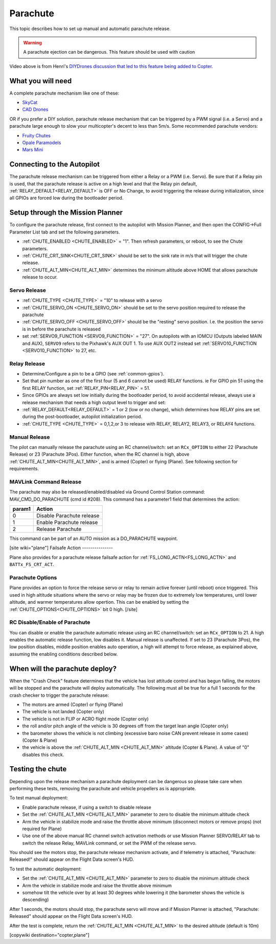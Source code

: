 .. _common-parachute:

=========
Parachute
=========

This topic describes how to set up manual and automatic parachute
release.

.. warning::

   A parachute ejection can be dangerous.  This feature should be used with caution

..  youtube:: KmjPZIQ9c0A
    :width: 100%

Video above is from Henri's `DIYDrones discussion that led to this feature being added to Copter <https://diydrones.com/forum/topics/diy-parachute-deployment-mechanism-for-multicopter>`__.

What you will need
==================

A complete parachute mechanism like one of these:

-  `SkyCat <https://www.skycat.pro/shop/>`__
-  `CAD Drones <http://store.caddrones.com/products>`__

OR if you prefer a DIY solution, parachute release mechanism that can be
triggered by a PWM signal (i.e. a Servo) and a parachute large enough to
slow your multicopter's decent to less than 5m/s. Some recommended
parachute vendors:

-  `Fruity Chutes <https://fruitychutes.com/uav_rpv_drone_recovery_parachutes.htm>`__
-  `Opale Paramodels <https://www.opale-paramodels.com/fr/57-parachutiste-rc>`__
-  `Mars Mini <http://1uas.com/Gears/Parachutes-Protection-System/Mars-Mini>`__

Connecting to the Autopilot
===========================

The parachute release mechanism can be triggered from either a Relay or a PWM (i.e. Servo). Be sure that if a Relay pin is used, that the parachute release is active on a high level and that the Relay pin default, :ref:`RELAY_DEFAULT<RELAY_DEFAULT>` is OFF or No Change, to avoid triggering the release during initialization, since all GPIOs are forced low during the bootloader period.


.. image:: ../../../images/Parachute_Pixhawk.jpg
    :target: ../_images/Parachute_Pixhawk.jpg

Setup through the Mission Planner
=================================

To configure the parachute release, first connect to the autopilot with Mission
Planner, and then open the CONFIG->Full Parameter List tab and
set the following parameters.

-  :ref:`CHUTE_ENABLED <CHUTE_ENABLED>` = "1". Then refresh parameters, or reboot, to see the Chute parameters.
-  :ref:`CHUTE_CRT_SINK<CHUTE_CRT_SINK>` should be set to the sink rate in m/s that will trigger the chute release.
-   :ref:`CHUTE_ALT_MIN<CHUTE_ALT_MIN>` determines the minimum altitude above HOME that allows parachute release to occur.

Servo Release
-------------

-  :ref:`CHUTE_TYPE <CHUTE_TYPE>` = "10" to release with a servo
-  :ref:`CHUTE_SERVO_ON <CHUTE_SERVO_ON>` should be set to the servo position required to release the parachute
-  :ref:`CHUTE_SERVO_OFF <CHUTE_SERVO_OFF>` should be the "resting" servo position.  I.e. the position the servo is in before the parachute is released
-  set :ref:`SERVO9_FUNCTION <SERVO9_FUNCTION>` = "27". On autopilots with an IOMCU (Outputs labeled MAIN and AUX), ``SERVO9`` refers to the Pixhawk's AUX OUT 1. To use AUX OUT2 instead set :ref:`SERVO10_FUNCTION <SERVO10_FUNCTION>` to 27, etc.

Relay Release
-------------

- Determine/Configure a pin to be a GPIO (see :ref:`common-gpios`).
- Set that pin number as one of the first four (5 and 6 cannot be used) RELAY functions. ie For GPIO pin 51 using the first RELAY function, set :ref:`RELAY_PIN<RELAY_PIN>` = 51.
- Since GPIOs are always set low initially during the bootloader period, to avoid accidental release, always use a release mechanism that needs a high output level to trigger and set:
- :ref:`RELAY_DEFAULT<RELAY_DEFAULT>` = 1 or 2 (low or no change), which determines how RELAY pins are set during the post-bootloader, autopilot initialization period.
- :ref:`CHUTE_TYPE <CHUTE_TYPE>` = 0,1,2,or 3 to release with RELAY, RELAY2, RELAY3, or RELAY4 functions.

.. image:: ../../../images/Parachute_MPSetup1.png
    :target: ../_images/Parachute_MPSetup1.png

.. image:: ../../../images/Parachute_MPSetup2.png
    :target: ../_images/Parachute_MPSetup2.png

Manual Release
--------------

The pilot can manually release the parachute using an RC channel/switch: set an ``RCx_OPTION`` to either 22 (Parachute Release) or 23 (Parachute 3Pos). Either function, when the RC channel is high, above :ref:`CHUTE_ALT_MIN<CHUTE_ALT_MIN>`, and is armed (Copter) or flying (Plane). See following section for requirements.

MAVLink Command Release
-----------------------

The parachute may also be released/enabled/disabled via Ground Control Station command: MAV_CMD_DO_PARACHUTE (cmd id #208). This command has a parameter1 field that determines the action:

+----------+---------------------------+
+ param1   | Action                    +
+==========+===========================+
+   0      | Disable Parachute release +
+----------+---------------------------+
+   1      | Enable Parachute release  +
+----------+---------------------------+
+   2      | Release Parachute         +
+----------+---------------------------+

This command can be part of an AUTO mission as a DO_PARACHUTE waypoint.

[site wiki="plane"]
Failsafe Action
---------------

Plane also provides for a parachute release failsafe action for :ref:`FS_LONG_ACTN<FS_LONG_ACTN>` and ``BATTx_FS_CRT_ACT``.

Parachute Options
-----------------

Plane provides an option to force the release servo or relay to remain active forever (until reboot) once triggered. This used in high altitude situations where the servo or relay may be frozen due to extremely low temperatures, until lower altitude, and warmer temperatures allow opertion. This can be enabled by setting the :ref:`CHUTE_OPTIONS<CHUTE_OPTIONS>` bit 0 high.
[/site]

RC Disable/Enable of Parachute
------------------------------

You can disable or enable the parachute automatic release using an RC channel/switch: set an ``RCx_OPTION`` to 21. A high enables the automatic release function, low disables it. Manual release is unaffected. If set to 23 (Parachute 3Pos), the low position disables, middle position enables auto operation, a high will attempt to force release, as explained above, assuming the enabling conditions described below.

When will the parachute deploy?
===============================

When the "Crash Check" feature determines that the vehicle has lost
attitude control and has begun falling, the motors will be stopped and
the parachute will deploy automatically.  The following must all be true
for a full 1 seconds for the crash checker to trigger the parachute
release:

-  The motors are armed (Copter) or flying (Plane)
-  The vehicle is not landed (Copter only)
-  The vehicle is not in FLIP or ACRO flight mode (Copter only)
-  the roll and/or pitch angle of the vehicle is 30 degrees off from the
   target lean angle (Copter only)
-  the barometer shows the vehicle is not climbing (excessive baro noise CAN prevent release in some cases) (Copter & Plane)
-  the vehicle is above the :ref:`CHUTE_ALT_MIN <CHUTE_ALT_MIN>` altitude (Copter & Plane). A value of "0" disables this check.

..  youtube:: xaw3-oSahtE
    :width: 100%

Testing the chute
=================

Depending upon the release mechanism a parachute deployment can be
dangerous so please take care when performing these tests, removing the
parachute and vehicle propellers as is appropriate.

To test manual deployment:

-  Enable parachute release, if using a switch to disable release
-  Set the :ref:`CHUTE_ALT_MIN <CHUTE_ALT_MIN>` parameter to zero to disable the minimum
   altitude check
-  Arm the vehicle in stabilize mode and raise the throttle above
   minimum (disconnect motors or remove props) (not required for Plane)
-  Use one of the above manual RC channel switch activation methods or use Mission Planner SERVO/RELAY tab to switch the release Relay, MAVLink command, or set the PWM of the release servo.

You should see the motors stop, the parachute release mechanism activate, and if
telemetry is attached, "Parachute: Released!" should appear on the
Flight Data screen's HUD.

To test the automatic deployment:

-  Set the :ref:`CHUTE_ALT_MIN <CHUTE_ALT_MIN>` parameter to zero to disable the minimum
   altitude check
-  Arm the vehicle in stabilize mode and raise the throttle above
   minimum
-  somehow tilt the vehicle over by at least 30 degrees while lowering it (the barometer shows the vehicle is descending)

After 1 seconds, the motors should stop, the parachute servo will move
and if Mission Planner is attached, "Parachute: Released" should appear on
the Flight Data screen's HUD.

After the test is complete, return the :ref:`CHUTE_ALT_MIN <CHUTE_ALT_MIN>` to the desired
altitude (default is 10m)

[copywiki destination="copter,plane"]

